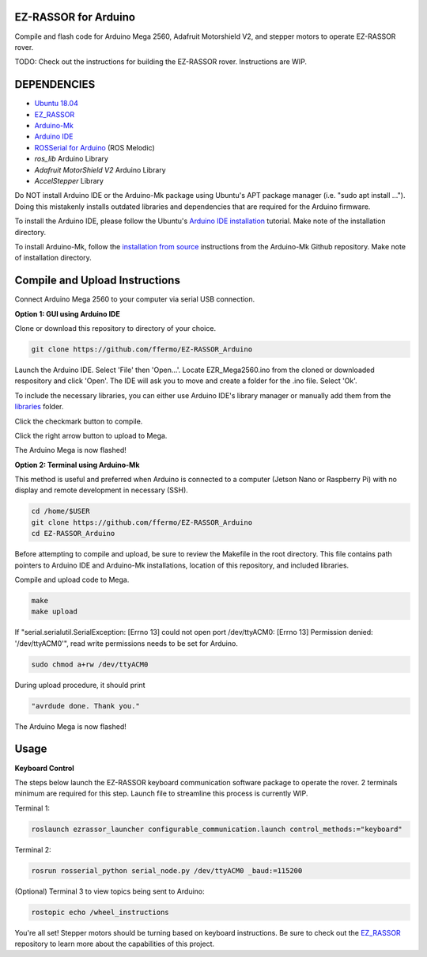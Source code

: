 EZ-RASSOR for Arduino
---------------------

Compile and flash code for Arduino Mega 2560, Adafruit Motorshield V2, and stepper motors to operate EZ-RASSOR rover.

TODO: Check out the instructions for building the EZ-RASSOR rover. Instructions are WIP.

DEPENDENCIES
------------
- `Ubuntu 18.04`_
- `EZ_RASSOR`_
- `Arduino-Mk`_
- `Arduino IDE`_
- `ROSSerial for Arduino`_ (ROS Melodic)
- `ros_lib` Arduino Library
- `Adafruit MotorShield V2` Arduino Library
- `AccelStepper` Library

Do NOT install Arduino IDE or the Arduino-Mk package using Ubuntu's APT package manager (i.e. "sudo apt install ..."). Doing this mistakenly installs outdated libraries and dependencies that are required for the Arduino firmware.

To install the Arduino IDE, please follow the Ubuntu's `Arduino IDE installation`_ tutorial. Make note of the installation directory.

To install Arduino-Mk, follow the `installation from source`_ instructions from the Arduino-Mk Github repository. Make note of installation directory.

Compile and Upload Instructions
-------------------------------

Connect Arduino Mega 2560 to your computer via serial USB connection.

**Option 1: GUI using Arduino IDE**

Clone or download this repository to directory of your choice.

.. code-block:: bash

   git clone https://github.com/ffermo/EZ-RASSOR_Arduino

Launch the Arduino IDE. Select 'File' then 'Open...'. Locate EZR_Mega2560.ino from the cloned or downloaded respository and click 'Open'. The IDE will ask you to move and create a folder for the .ino file. Select 'Ok'.

To include the necessary libraries, you can either use Arduino IDE's library manager or manually add them from the `libraries`_ folder.

Click the checkmark button to compile.

Click the right arrow button to upload to Mega.

The Arduino Mega is now flashed!

**Option 2: Terminal using Arduino-Mk**

This method is useful and preferred when Arduino is connected to a computer (Jetson Nano or Raspberry Pi) with no display and remote development in necessary (SSH).

.. code-block:: bash

   cd /home/$USER
   git clone https://github.com/ffermo/EZ-RASSOR_Arduino
   cd EZ-RASSOR_Arduino

Before attempting to compile and upload, be sure to review the Makefile in the root directory. This file contains path pointers to Arduino IDE and Arduino-Mk installations, location of this repository, and included libraries.

Compile and upload code to Mega.

.. code-block:: bash

   make
   make upload

If "serial.serialutil.SerialException: [Errno 13] could not open port /dev/ttyACM0: [Errno 13] Permission denied: '/dev/ttyACM0'", read write permissions needs to be set for Arduino.
   
.. code-block:: bash

   sudo chmod a+rw /dev/ttyACM0

During upload procedure, it should print

.. code-block:: bash

   "avrdude done. Thank you."

The Arduino Mega is now  flashed!

Usage
-----

**Keyboard Control**

The steps below launch the EZ-RASSOR keyboard communication software package to operate the rover.
2 terminals minimum are required for this step. Launch file to streamline this process is currently WIP.

Terminal 1:

.. code-block:: bash

   roslaunch ezrassor_launcher configurable_communication.launch control_methods:="keyboard"

Terminal 2:

.. code-block:: bash

   rosrun rosserial_python serial_node.py /dev/ttyACM0 _baud:=115200

(Optional) Terminal 3 to view topics being sent to Arduino:

.. code-block:: bash

   rostopic echo /wheel_instructions

You're all set! Stepper motors should be turning based on keyboard instructions. Be sure to check out the `EZ_RASSOR`_ repository to learn more about the capabilities of this project.

.. _`Ubuntu 18.04`: https://releases.ubuntu.com/18.04/
.. _`EZ_RASSOR`: https://github.com/FlaSpaceInst/EZ-RASSOR
.. _`Arduino-Mk`: https://github.com/sudar/Arduino-Makefile
.. _`Arduino IDE`: https://www.arduino.cc/en/software
.. _`ROSSerial for Arduino`: http://wiki.ros.org/rosserial_arduino/Tutorials/Arduino%20IDE%20Setup
.. _`ros_lib`: http://wiki.ros.org/rosserial_arduino/Tutorials/Arduino%20IDE%20Setup
.. _`Arduino MotorShield V2`: https://github.com/adafruit/Adafruit_Motor_Shield_V2_Library
.. _`AccelStepper`: https://www.airspayce.com/mikem/arduino/AccelStepper/index.html
.. _`Arduino IDE installation`: https://ubuntu.com/tutorials/install-the-arduino-ide
.. _`installation from source`: https://github.com/sudar/Arduino-Makefile/blob/master/README.md#from-source
.. _`libraries`: https://github.com/ffermo/EZ-RASSOR_Arduino/tree/master/libraries
